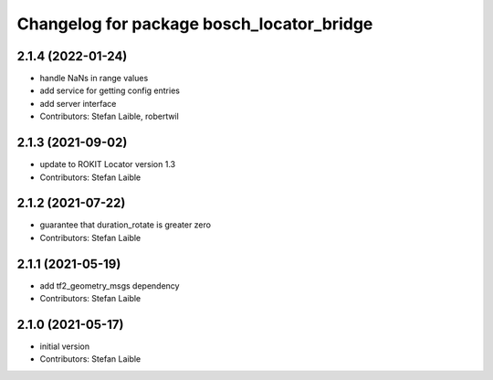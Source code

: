 ^^^^^^^^^^^^^^^^^^^^^^^^^^^^^^^^^^^^^^^^^^
Changelog for package bosch_locator_bridge
^^^^^^^^^^^^^^^^^^^^^^^^^^^^^^^^^^^^^^^^^^

2.1.4 (2022-01-24)
------------------
* handle NaNs in range values
* add service for getting config entries
* add server interface
* Contributors: Stefan Laible, robertwil

2.1.3 (2021-09-02)
------------------
* update to ROKIT Locator version 1.3
* Contributors: Stefan Laible

2.1.2 (2021-07-22)
------------------
* guarantee that duration_rotate is greater zero
* Contributors: Stefan Laible

2.1.1 (2021-05-19)
------------------
* add tf2_geometry_msgs dependency
* Contributors: Stefan Laible

2.1.0 (2021-05-17)
------------------
* initial version
* Contributors: Stefan Laible
